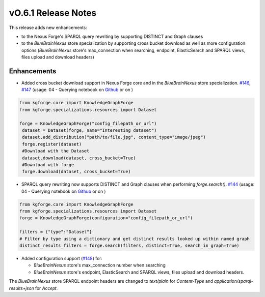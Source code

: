 ====================
vO.6.1 Release Notes
====================

This release adds new enhancements:

* to the Nexus Forge's SPARQL query rewriting by supporting DISTINCT and Graph clauses
* to the `BlueBrainNexus` store specialization by supporting cross bucket download as well as more configuration options (`BlueBrainNexus` store's max_connection when searching, endpoint, ElasticSearch and SPARQL views, files upload and download headers)

Enhancements
============

* Added cross bucket download support in Nexus Forge core and in the `BlueBrainNexus` store specialization. `#146 <https://github.com/BlueBrain/nexus-forge/pull/146>`__, `#147 <https://github.com/BlueBrain/nexus-forge/pull/147>`__ (usage: 04 - Querying notebook on `Github <https://github.com/BlueBrain/nexus-forge/blob/v0.6.1/examples/notebooks/getting-started/04%20-%20Querying.ipynb>`__ or on |Binder_Getting_Started|)

.. code-block:: python

   from kgforge.core import KnowledgeGraphForge
   from kgforge.specializations.resources import Dataset

   forge = KnowledgeGraphForge("config_filepath_or_url")
    dataset = Dataset(forge, name="Interesting dataset")
    dataset.add_distribution("path/to/file.jpg", content_type="image/jpeg")
    forge.register(dataset)
    #Download with the Dataset
    dataset.download(dataset, cross_bucket=True)
    #Download with forge
    forge.download(dataset, cross_bucket=True)

* SPARQL query rewriting now supports DISTINCT and Graph clauses when performing `forge.search()`. `#144 <https://github.com/BlueBrain/nexus-forge/pull/144>`__ (usage: 04 - Querying notebook on `Github <https://github.com/BlueBrain/nexus-forge/blob/v0.6.1/examples/notebooks/getting-started/04%20-%20Querying.ipynb>`__ or on |Binder_Getting_Started|)

.. code-block:: python

    from kgforge.core import KnowledgeGraphForge
    from kgforge.specializations.resources import Dataset
    forge = KnowledgeGraphForge(configuration="config_filepath_or_url")

    filters = {"type":"Dataset"}
    # Filter by type using a dictionary and get distinct results looked up within named graph
    distinct_results_filters = forge.search(filters, distinct=True, search_in_graph=True)

* Added configuration support (`#148 <https://github.com/BlueBrain/nexus-forge/pull/148>`__) for:

  * `BlueBrainNexus` store's max_connection number when searching

  * `BlueBrainNexus` store's endpoint, ElasticSearch and SPARQL views, files upload and download headers.

The `BlueBrainNexus` store SPARQL endpoint headers are changed to `text/plain` for `Content-Type` and `application/sparql-results+json` for `Accept`.


.. |Binder_Getting_Started| image:: https://mybinder.org/badge_logo.svg
    :alt: Binder
    :target: https://mybinder.org/v2/gh/BlueBrain/nexus-forge/v0.6.1?filepath=examples%2Fnotebooks%2Fgetting-started
